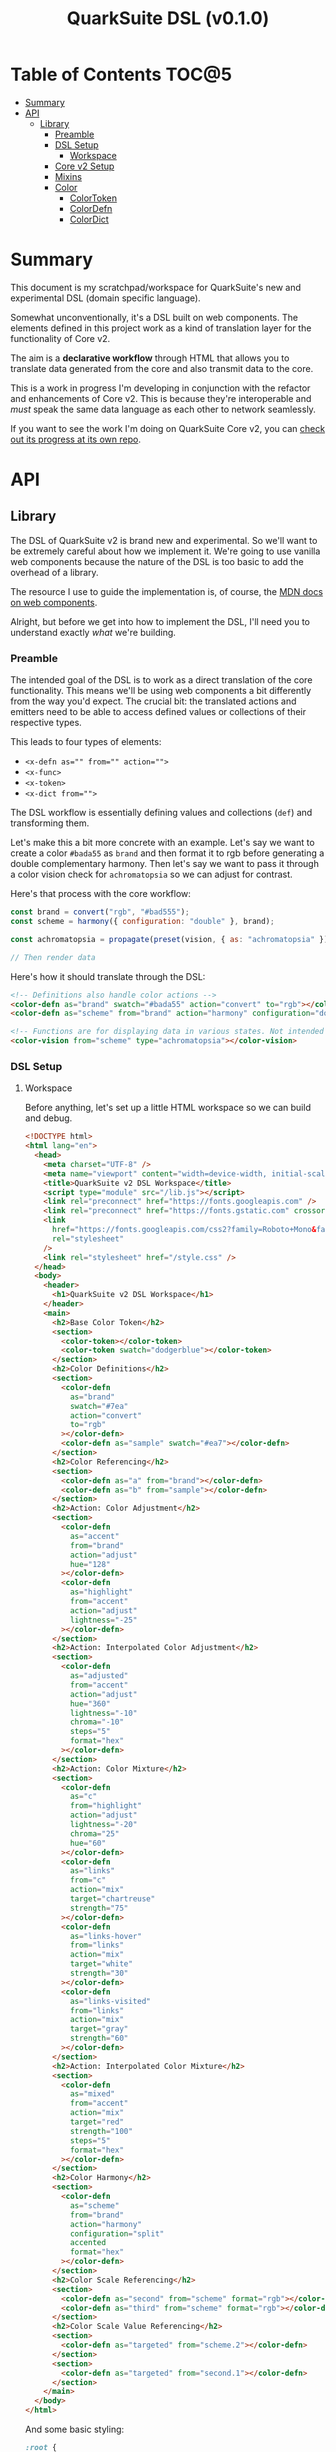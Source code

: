 #+TITLE: QuarkSuite DSL (v0.1.0)

* Table of Contents :TOC@5:
- [[#summary][Summary]]
- [[#api][API]]
  - [[#library][Library]]
    - [[#preamble][Preamble]]
    - [[#dsl-setup][DSL Setup]]
      - [[#workspace][Workspace]]
    - [[#core-v2-setup][Core v2 Setup]]
    - [[#mixins][Mixins]]
    - [[#color][Color]]
      - [[#colortoken][ColorToken]]
      - [[#colordefn][ColorDefn]]
      - [[#colordict][ColorDict]]

* Summary

This document is my scratchpad/workspace for QuarkSuite's new and experimental DSL (domain specific language).

Somewhat unconventionally, it's a DSL built on web components. The elements defined in this project work as a kind of
translation layer for the functionality of Core v2.

The aim is a *declarative workflow* through HTML that allows you to translate data generated from the core and also
transmit data to the core.

This is a work in progress I'm developing in conjunction with the refactor and enhancements of Core v2. This is
because they're interoperable and /must/ speak the same data language as each other to network seamlessly.

If you want to see the work I'm doing on QuarkSuite Core v2, you can [[https://github.com/quarksuite/core/tree/v2-workspace][check out its progress at its own repo]].

* API
** Library
:PROPERTIES:
:header-args:js: :tangle "./lib.js" :mkdirp yes :comments link
:END:

The DSL of QuarkSuite v2 is brand new and experimental. So we'll want to be extremely careful about how we implement
it. We're going to use vanilla web components because the nature of the DSL is too basic to add the overhead of a
library.

The resource I use to guide the implementation is, of course, the [[https://developer.mozilla.org/en-US/docs/Web/Web_Components][MDN docs on web components]].

Alright, but before we get into how to implement the DSL, I'll need you to understand exactly /what/ we're building.

*** Preamble

The intended goal of the DSL is to work as a direct translation of the core functionality. This means we'll be using web
components a bit differently from the way you'd expect. The crucial bit: the translated actions and emitters need to be
able to access defined values or collections of their respective types.

This leads to four types of elements:

+ ~<x-defn as="" from="" action="">~
+ ~<x-func>~
+ ~<x-token>~
+ ~<x-dict from="">~

The DSL workflow is essentially defining values and collections (=def=) and transforming them.

Let's make this a bit more concrete with an example. Let's say we want to create a color =#bada55= as =brand= and then
format it to rgb before generating a double complementary harmony. Then let's say we want to pass it through a color
vision check for =achromatopsia= so we can adjust for contrast.

Here's that process with the core workflow:

#+BEGIN_SRC js :tangle no
const brand = convert("rgb", "#bad555");
const scheme = harmony({ configuration: "double" }, brand);

const achromatopsia = propagate(preset(vision, { as: "achromatopsia" }), scheme);

// Then render data
#+END_SRC

Here's how it should translate through the DSL:

#+BEGIN_SRC html :tangle no
<!-- Definitions also handle color actions -->
<color-defn as="brand" swatch="#bada55" action="convert" to="rgb"></color-defn>
<color-defn as="scheme" from="brand" action="harmony" configuration="double"></color-defn>

<!-- Functions are for displaying data in various states. Not intended to be used as output -->
<color-vision from="scheme" type="achromatopsia"></color-vision>
#+END_SRC

*** DSL Setup

**** Workspace

Before anything, let's set up a little HTML workspace so we can build and debug.

#+BEGIN_SRC html :tangle "./index.html" :comments link
<!DOCTYPE html>
<html lang="en">
  <head>
    <meta charset="UTF-8" />
    <meta name="viewport" content="width=device-width, initial-scale=1" />
    <title>QuarkSuite v2 DSL Workspace</title>
    <script type="module" src="/lib.js"></script>
    <link rel="preconnect" href="https://fonts.googleapis.com" />
    <link rel="preconnect" href="https://fonts.gstatic.com" crossorigin />
    <link
      href="https://fonts.googleapis.com/css2?family=Roboto+Mono&family=Roboto:ital,wght@0,100;0,300;0,400;0,700;0,900;1,400&display=swap"
      rel="stylesheet"
    />
    <link rel="stylesheet" href="/style.css" />
  </head>
  <body>
    <header>
      <h1>QuarkSuite v2 DSL Workspace</h1>
    </header>
    <main>
      <h2>Base Color Token</h2>
      <section>
        <color-token></color-token>
        <color-token swatch="dodgerblue"></color-token>
      </section>
      <h2>Color Definitions</h2>
      <section>
        <color-defn
          as="brand"
          swatch="#7ea"
          action="convert"
          to="rgb"
        ></color-defn>
        <color-defn as="sample" swatch="#ea7"></color-defn>
      </section>
      <h2>Color Referencing</h2>
      <section>
        <color-defn as="a" from="brand"></color-defn>
        <color-defn as="b" from="sample"></color-defn>
      </section>
      <h2>Action: Color Adjustment</h2>
      <section>
        <color-defn
          as="accent"
          from="brand"
          action="adjust"
          hue="128"
        ></color-defn>
        <color-defn
          as="highlight"
          from="accent"
          action="adjust"
          lightness="-25"
        ></color-defn>
      </section>
      <h2>Action: Interpolated Color Adjustment</h2>
      <section>
        <color-defn
          as="adjusted"
          from="accent"
          action="adjust"
          hue="360"
          lightness="-10"
          chroma="-10"
          steps="5"
          format="hex"
        ></color-defn>
      </section>
      <h2>Action: Color Mixture</h2>
      <section>
        <color-defn
          as="c"
          from="highlight"
          action="adjust"
          lightness="-20"
          chroma="25"
          hue="60"
        ></color-defn>
        <color-defn
          as="links"
          from="c"
          action="mix"
          target="chartreuse"
          strength="75"
        ></color-defn>
        <color-defn
          as="links-hover"
          from="links"
          action="mix"
          target="white"
          strength="30"
        ></color-defn>
        <color-defn
          as="links-visited"
          from="links"
          action="mix"
          target="gray"
          strength="60"
        ></color-defn>
      </section>
      <h2>Action: Interpolated Color Mixture</h2>
      <section>
        <color-defn
          as="mixed"
          from="accent"
          action="mix"
          target="red"
          strength="100"
          steps="5"
          format="hex"
        ></color-defn>
      </section>
      <h2>Color Harmony</h2>
      <section>
        <color-defn
          as="scheme"
          from="brand"
          action="harmony"
          configuration="split"
          accented
          format="hex"
        ></color-defn>
      </section>
      <h2>Color Scale Referencing</h2>
      <section>
        <color-defn as="second" from="scheme" format="rgb"></color-defn>
        <color-defn as="third" from="scheme" format="rgb"></color-defn>
      </section>
      <h2>Color Scale Value Referencing</h2>
      <section>
        <color-defn as="targeted" from="scheme.2"></color-defn>
      </section>
      <section>
        <color-defn as="targeted" from="second.1"></color-defn>
      </section>
    </main>
  </body>
</html>
#+END_SRC

And some basic styling:

#+BEGIN_SRC css :tangle "./style.css" :comments link
:root {
  margin: 0;
  padding: 0;
}

:root:after: {
  box-sizing: border-box;
}

body {
  font-family: Roboto, sans-serif;
}

section {
  display: flex;
  flex-flow: row wrap;
  gap: 1ex;
}

color-token,
color-defn {
  flex: 1;
  flex-basis: 45ch;
}

color-token {
  --data-family: Roboto, sans-serif;
  --code-family: Roboto Mono, monsopace;
  flex: 1;
  flex-basis: 45ch;
}
#+END_SRC

*** Core v2 Setup

Since we're developing a translation layer, we'll need to pull in the Core v2 module so we have access to everything
we're converting.

#+BEGIN_SRC js
import {
  delegate,
  pipeline,
  preset,
  process,
  propagate,
} from "https://x.nest.land/quarksuite:core@2.0.0-11/v2/fn.js";
import {
  accessibility,
  adjust,
  contrast,
  convert,
  harmony,
  illuminant,
  mix,
  palette,
  tokens,
  vision,
} from "https://x.nest.land/quarksuite:core@2.0.0-11/v2/color.js";
#+END_SRC

*** Mixins

This section defines mixins for better organization and reuse of class behavior.

#+BEGIN_SRC js
function reflected(Element) {
  return class extends Element {
    reflect(name, value) {
      if (value) {
        this.setAttribute(name, value);
      } else {
        this.removeAttribute(name);
      }
    }
  };
}

function observed(attrs, Element) {
  return class extends Element {
    static get observedAttributes() {
      return attrs;
    }
  };
}

function definitions(Element) {
  return class extends Element {
    set as(value) {
      this.reflect("as", value);
    }

    get as() {
      return this.getAttribute("as");
    }

    set from(value) {
      this.reflect("from", value);
    }

    get from() {
      return this.getAttribute("from");
    }
  };
}

function initColorActions(Element) {
  return class extends Element {
    constructor() {
      super();

      this.action = this.action;

      if (this.action === "convert") {
        this.to = this.to;
      }

      if (this.action === "adjust" || this.action === "mix") {
        this.steps = this.steps;
      }

      if (this.action === "adjust") {
        this.lightness = this.lightness;
        this.chroma = this.chroma;
        this.hue = this.hue;
        this.alpha = this.alpha;
      }

      if (this.action === "mix") {
        this.target = this.target;
        this.strength = this.strength;
      }

      if (this.action === "harmony") {
        this.configuration = this.configuration;
      }
    }

    // Action accessor
    set action(value) {
      this.reflect("action", value);
    }

    get action() {
      return this.getAttribute("action");
    }

    // Conversion accessor
    set to(value) {
      this.reflect("to", value);
    }

    get to() {
      return this.getAttribute("to");
    }

    // Adjustment accessors
    set lightness(value) {
      this.reflect("lightness", value);
    }

    get lightness() {
      return this.getAttribute("lightness");
    }

    set chroma(value) {
      this.reflect("chroma", value);
    }

    get chroma() {
      return this.getAttribute("chroma");
    }

    set hue(value) {
      this.reflect("hue", value);
    }

    get hue() {
      return this.getAttribute("hue");
    }

    set alpha(value) {
      this.reflect("alpha", value);
    }

    get alpha() {
      return this.getAttribute("alpha");
    }

    // Mixture accessors
    set target(value) {
      this.reflect("target", value);
    }

    get target() {
      return this.getAttribute("target");
    }

    set strength(value) {
      this.reflect("strength", value);
    }

    get strength() {
      return this.getAttribute("strength");
    }

    // Interpolation accessor
    set steps(value) {
      this.reflect("steps", value);
    }

    get steps() {
      return this.getAttribute("steps");
    }

    // Color harmony accessors
    set configuration(value) {
      this.reflect("configuration", value);
    }

    get configuration() {
      return this.getAttribute("configuration");
    }

    set accented(value) {
      this.setAttribute("accented", "");
    }

    get accented() {
      return this.getAttribute("accented");
    }
  };
}

function color_actions(Element) {
  return class extends Element {
    constructor() {
      super();

      this.scale = this.scale;
    }

    convert() {
      this.swatch = convert(this.to, this.swatch);
    }

    adjust() {
      const [lightness, chroma, hue, alpha, steps] = [
        this.lightness,
        this.chroma,
        this.hue,
        this.alpha,
        this.steps,
      ].map((prop) => (prop ? parseFloat(prop) : 0));

      // Propagated adjustment
      if (this.scale && this.scale.length) {
        this.scale = propagate(
          preset(adjust, { lightness, chroma, hue, alpha }),
          this.scale,
        );
      }

      // Interpolated adjustment
      if (steps) {
        this.scale = adjust(
          { lightness, chroma, hue, alpha, steps },
          this.swatch,
        );
      }

      this.swatch = adjust({ lightness, chroma, hue, alpha }, this.swatch);
    }

    mix() {
      const target = this.target;
      const strength = parseFloat(this.strength);
      const steps = parseFloat(this.steps);

      // Propagated mixture
      if (this.scale && this.scale.length) {
        this.scale = propagate(preset(mix, { target, strength }), this.scale);
      }

      // Interpolated mixture
      if (steps) {
        this.scale = mix({ target, strength, steps }, this.swatch);
      }

      this.swatch = mix({ target, strength }, this.swatch);
    }

    harmony() {
      const configuration = this.configuration;
      const accented = this.accented === "" ? true : false;

      this.scale = harmony({ configuration, accented }, this.swatch);
    }
  };
}
#+END_SRC

*** Color
**** ColorToken

#+BEGIN_SRC js
function initColorToken(Element) {
  return class extends Element {
    constructor() {
      super();

      this.swatch = this.swatch;
      this.format = this.format;
    }

    set swatch(value) {
      this.reflect("swatch", value);
    }

    get swatch() {
      return this.getAttribute("swatch");
    }

    set format(value) {
      this.reflect("format", value);
    }

    get format() {
      return this.getAttribute("format");
    }
  };
}

const observedColorToken = preset(observed, ["swatch", "format"]);
const color_token = process(reflected, observedColorToken, initColorToken);

class ColorToken extends color_token(HTMLElement) {
  constructor() {
    super();

    this.shadow = this.attachShadow({ mode: "open" });
  }

  #swatch = "gray";
  #format = "hex rgb hsl";

  // Formatting
  formats() {
    const swatch = this.swatch || this.#swatch;
    const splitFormats = (this.format || this.#format).split(" ");

    return splitFormats
      .map((format) => {
        return `<span class="value ${
          this.swatch === convert(format, swatch) && "actual"
        }">${format}: <code>${convert(format, swatch)}</code></span>`;
      })
      .join("");
  }

  template() {
    const tmpl = document.createElement("template");

    tmpl.innerHTML = `
${this.styles()}
<div class="color"></div>
<div class="data">
${this.formats()}
</div>
`;

    return tmpl.content.cloneNode(true);
  }

  compatible(swatch) {
    return convert("hex", swatch || this.#swatch);
  }

  styles() {
    return `
<style>
:host {
  display: flex;
  flex-flow: row wrap;
  background-color: ${this.compatible(this.swatch)};
}

:host[hidden] {
  display: none;
}

code {
  font-family: var(--code-family, monospace);
  text-transform: lowercase;
}

.color {
  flex: 1;
  flex-basis: var(--swatch-basis, 22ch);
  min-height: var(--swatch-height, 32vh);
}

.data {
  --data-padding: 1ex;
  flex: 1;
  flex-basis: var(--data-basis, 45ch);
  display: flex;
  flex-flow: column wrap;
  justify-content: center;
  background-color: rgba(255, 255, 255, var(--data-opacity, 0.7));
  font-family: var(--data-family, sans-serif);
  font-size: var(--data-font-size, 1.125rem);
  padding: var(--data-padding);
}

.value {
  padding: var(--value-padding, var(--data-padding));
  text-transform: uppercase;
}

.value.actual {
  font-weight: 700;
}
</style>
`;
  }

  connectedCallback() {
    this.shadow.append(this.template());
  }
}

customElements.define("color-token", ColorToken);
#+END_SRC

**** ColorDefn

#+BEGIN_SRC js
function initColorDefn(Element) {
  return class extends Element {
    constructor() {
      super();

      this.as = this.as;
      this.from = this.from;
    }
  };
}

const observedColorDefn = preset(observed, [
  "as",
  "from",
  "action",
  "swatch",
  "format",
]);
const observedConversion = preset(observed, ["to"]);
const observedAdjustment = preset(observed, [
  "lightness",
  "chroma",
  "hue",
  "alpha",
]);
const observedMixture = preset(observed, ["target", "strength"]);
const observedInterpolation = preset(observed, ["steps"]);
const observedHarmony = preset(observed, ["configuration", "accented"]);
const color_defn = process(
  reflected,
  definitions,
  observedColorDefn,
  initColorDefn,
  initColorToken,
  observedConversion,
  observedAdjustment,
  observedMixture,
  observedInterpolation,
  observedHarmony,
  initColorActions,
  color_actions,
);

export class ColorDefn extends color_defn(ColorToken) {
  #as = "";
  #swatch = "gray";
  #format = "hex rgb hsl";

  // Referencing
  referenced() {
    const indexedRef = this.from.split(".");
    let ref = document.querySelector(
      `${
        this.from.includes(".")
          ? `[as^="${indexedRef[0]}"]` // scale index
          : `[as="${this.from}"]` // scale or value
      }`,
    );

    // Scale reference
    if (ref.scale) {
      // Index reference
      if (indexedRef.length > 1) {
        const [, index] = indexedRef;
        this.reference = ref.scale[index];
        console.log(this.reference);
      } else {
        this.referenceScale = ref.scale;
        this.scale = this.referenceScale;
        this.reference = ref.getAttribute("swatch");
      }
    } else {
      let ref = document.querySelector(`[as="${this.from}"]`);
      this.reference = ref.getAttribute("swatch");
    }

    this.swatch = this.reference;
  }

  // Labeling
  label() {
    if (this.scale && this.scale.length) {
      const swatches = (scale) =>
        scale.map(
          (color) =>
            `<span class="ref-swatch scale" style="background-color: ${color};"></span>`,
        );
      return `<span class="as"><span class="ref-scale">${
        swatches(
          this.scale,
        ).join("")
      }</span> ${this.as || this.#as}</span>
${
        this.from && this.referenceScale
          ? `<span class="from"><span class="ref-scale">${
            swatches(
              this.referenceScale,
            ).join("")
          }</span> ${this.from}</span>`
          : `<span class="from"><span class="ref-swatch ref-from"></span> ${this.from}</span>`
      }
`;
    } else {
      return `
<span class="as"><span class="ref-swatch ref-as"></span> ${
        this.as || this.#as
      }</span>
${
        this.from
          ? `<span class="from"><span class="ref-swatch ref-from"></span> ${this.from}</span>`
          : ""
      }
`;
    }
  }

  template() {
    const tmpl = document.createElement("template");

    if (this.scale && this.scale.length) {
      const swatches = this.scale.map(
        (swatch) =>
          `<color-token swatch="${swatch}" format="${
            this.format || this.#format
          }"></color-token>`,
      );
      tmpl.innerHTML = `
${this.styles()}
<div class="label">
${this.label()}
</div>
<div class="collected">
${swatches.join("")}
</div>
`;
    } else {
      tmpl.innerHTML = `
${this.styles()}
<div class="label">
${this.label()}
</div>
<color-token swatch="${this.swatch}" format="${
        this.format || this.#format
      }"></color-token>
`;
    }

    return tmpl.content.cloneNode(true);
  }

  styles() {
    return `
<style>
:host {
  display: block;
  background: ${convert("hex", this.scale ? this.scale[0] : this.swatch)};
}

:host[hidden] {
  display: none;
}

span {
  display: block;
}

.collected, .label, .ref-index {
  background-color: rgba(255, 255, 255, var(--collection-opacity, 0.9));
}

.collected {
  display: flex;
  flex-flow: row wrap;
}

color-token {
  flex: 1;
  flex-basis: var(--color-scale-basis, 24ch);
}

.label {
  --label-font-size: 1.25rem;
  background-color: rgba(255, 255, 255, var(--label-opacity, 0.9));
  font-family: var(--label-family, sans-serif);
  font-size: var(--label-font-size);
  padding: var(--label-padding, 1.25ex);
  text-transform: uppercase;
}

.as, .from, .ref-scale {
  --ref-margin: 1ex;
  margin: var(--ref-margin) 0;
}

.ref-swatch {
  --ref-swatch-size: calc(var(--label-font-size) * 0.8);
  display: inline-block;
  border-radius: var(--ref-swatch-size);
  min-width: var(--ref-swatch-size);
  min-height: var(--ref-swatch-size);
}

.ref-scale {
  display: inline-flex;
  flex-flow: row wrap;
  gap: 0.5ex;
}

.ref-swatch.scale {
  --ref-swatch-scale-size: calc(var(--ref-swatch-size) * 1.2);
  --ref-swatch-scale-padding: 0.35ex;
  --ref-swatch-scale-basis: 1ch;
  flex-basis: var(--ref-swatch-scale-basis);
  text-align: center;
}

.ref-index {
  border-radius: var(--ref-swatch-scale-size);
  font-size: var(--ref-swatch-size);
  padding: var(--ref-swatch-scale-padding);
}

.ref-as {
  background: ${convert("hex", this.swatch)};
}

.ref-from {
  background: ${convert("hex", this.reference || "gray")};
}
</style>
`;
  }

  connectedCallback() {
    // Referencing setup
    if (this.from) {
      this.referenced();
    }

    // Action invocations
    if (this.action === "convert") {
      this.convert();
    }

    if (this.action === "adjust") {
      this.adjust();
    }

    if (this.action === "mix") {
      this.mix();
    }

    if (this.action === "harmony") {
      this.harmony();
    }

    this.shadow.append(this.template());
  }
}

customElements.define("color-defn", ColorDefn);
#+END_SRC

**** ColorDict

#+BEGIN_SRC js

#+END_SRC
